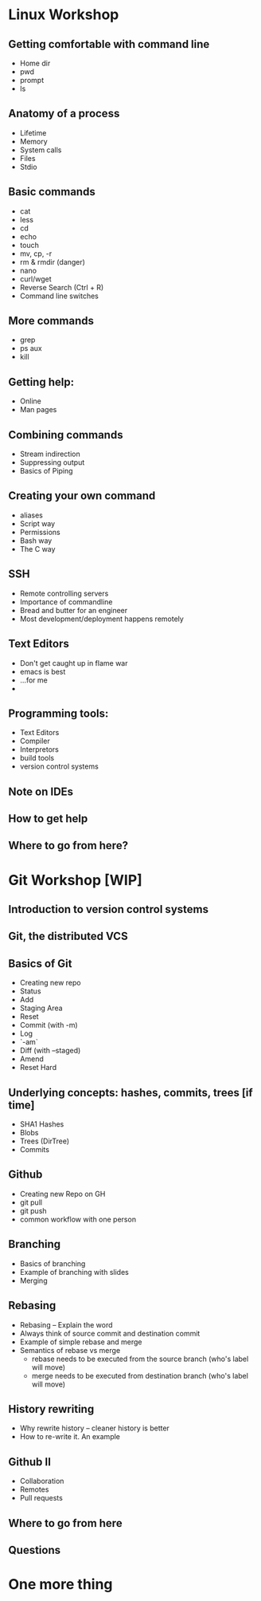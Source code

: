 * Linux Workshop
** Getting comfortable with command line
   - Home dir
   - pwd
   - prompt
   - ls
** Anatomy of a process
   - Lifetime
   - Memory
   - System calls
   - Files
   - Stdio
** Basic commands
   - cat
   - less
   - cd
   - echo
   - touch
   - mv, cp, -r
   - rm & rmdir (danger)
   - nano
   - curl/wget
   - Reverse Search (Ctrl + R)
   - Command line switches
** More commands
   - grep
   - ps aux
   - kill
** Getting help:
   - Online
   - Man pages
** Combining commands
   - Stream indirection
   - Suppressing output
   - Basics of Piping
** Creating your own command
   - aliases
   - Script way
   - Permissions
   - Bash way
   - The C way
** SSH
   - Remote controlling servers
   - Importance of commandline
   - Bread and butter for an engineer
   - Most development/deployment happens remotely
** Text Editors
   - Don't get caught up in flame war
   - emacs is best
   - ...for me
   - 
** Programming tools:
   - Text Editors
   - Compiler
   - Interpretors
   - build tools
   - version control systems
** Note on IDEs
** How to get help
** Where to go from here?
* Git Workshop [WIP]
** Introduction to version control systems
** Git, the distributed VCS
** Basics of Git
   - Creating new repo
   - Status
   - Add
   - Staging Area
   - Reset
   - Commit (with -m)
   - Log
   - `-am`
   - Diff (with --staged)
   - Amend
   - Reset Hard
** Underlying concepts: hashes, commits, trees [if time]
   - SHA1 Hashes
   - Blobs
   - Trees (DirTree)
   - Commits
** Github
   - Creating new Repo on GH
   - git pull
   - git push
   - common workflow with one person
** Branching
   - Basics of branching
   - Example of branching with slides
   - Merging
** Rebasing
   - Rebasing -- Explain the word
   - Always think of source commit and destination commit
   - Example of simple rebase and merge
   - Semantics of rebase vs merge
     - rebase needs to be executed from the source branch (who's label will move)
     - merge needs to be executed from destination branch (who's label will move)
** History rewriting
   - Why rewrite history -- cleaner history is better
   - How to re-write it. An example
** Github II
   - Collaboration
   - Remotes
   - Pull requests
** Where to go from here
** Questions
* One more thing

